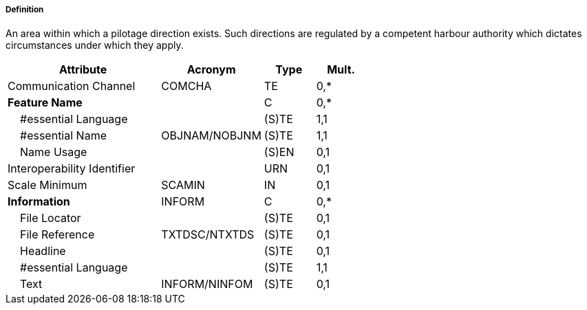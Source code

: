 ===== Definition

An area within which a pilotage direction exists. Such directions are regulated by a competent harbour authority which dictates circumstances under which they apply.

[cols="3,2,1,1", options="header"]
|===
|Attribute |Acronym |Type |Mult.

|Communication Channel|COMCHA|TE|0,*
|**Feature Name**||C|0,*
|    #essential Language||(S)TE|1,1
|    #essential Name|OBJNAM/NOBJNM|(S)TE|1,1
|    Name Usage||(S)EN|0,1
|Interoperability Identifier||URN|0,1
|Scale Minimum|SCAMIN|IN|0,1
|**Information**|INFORM|C|0,*
|    File Locator||(S)TE|0,1
|    File Reference|TXTDSC/NTXTDS|(S)TE|0,1
|    Headline||(S)TE|0,1
|    #essential Language||(S)TE|1,1
|    Text|INFORM/NINFOM|(S)TE|0,1
|===

// include::../features_rules/PilotageDistrict_rules.adoc[tag=PilotageDistrict]
